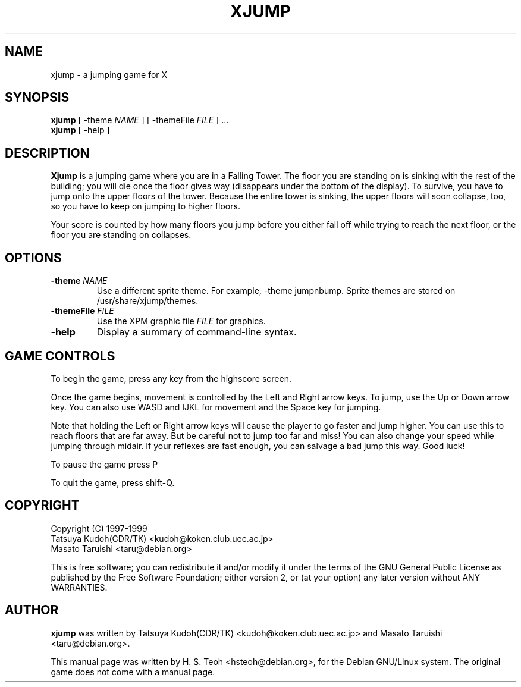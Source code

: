 .TH XJUMP 6
.\" NAME should be all caps, SECTION should be 1-8, maybe w/ subsection
.\" other parms are allowed: see man(7), man(1)
.SH NAME
xjump \- a jumping game for X
.SH SYNOPSIS
.B xjump
[ \-theme \fINAME\fR ] [ \-themeFile \fIFILE\fR ] ...
.br
.B xjump
[ \-help ]
.SH "DESCRIPTION"
.B Xjump
is a jumping game where you are in a Falling Tower. The floor you are
standing on is sinking with the rest of the building; you will die once the
floor gives way (disappears under the bottom of the display). To survive,
you have to jump onto the upper floors of the tower. Because the entire tower
is sinking, the upper floors will soon collapse, too, so you have to keep on
jumping to higher floors.

Your score is counted by how many floors you jump before you either fall off
while trying to reach the next floor, or the floor you are standing on
collapses.
.SH OPTIONS
.TP
.BI \-theme " NAME"
Use a different sprite theme.  For example, \-theme jumpnbump.
Sprite themes are stored on /usr/share/xjump/themes.
.TP
.BI \-themeFile " FILE"
Use the XPM graphic file
.I FILE
for graphics.
.TP
.BR \-help
Display a summary of command\-line syntax.

.SH "GAME CONTROLS"
To begin the game, press any key from the highscore screen.
.PP
Once the game begins, movement is controlled by the Left and Right
arrow keys. To jump, use the Up or Down arrow key.
You can also use WASD and IJKL for movement and the Space key for jumping.
.PP
Note that holding the Left or Right arrow keys will cause the
player to go faster and jump higher. You can use this to reach floors that are far away.
But be careful not to jump too far and miss! You can also change your speed
while jumping through midair. If your reflexes are fast enough, you can
salvage a bad jump this way. Good luck!
.PP
To pause the game press P
.PP
To quit the game, press shift\-Q.
.SH "COPYRIGHT"
 Copyright (C) 1997\-1999
 Tatsuya Kudoh(CDR/TK) <kudoh@koken.club.uec.ac.jp>
 Masato Taruishi       <taru@debian.org>
.PP
This is free software; you can redistribute it and/or modify it under
the terms of the GNU General Public License as published by the Free
Software Foundation; either version 2, or (at your option) any later
version without ANY WARRANTIES.
.SH "AUTHOR"
.B xjump
was written by Tatsuya Kudoh(CDR/TK) <kudoh@koken.club.uec.ac.jp> and
Masato Taruishi <taru@debian.org>.
.PP
This manual page was written by H. S. Teoh <hsteoh@debian.org>,
for the Debian GNU/Linux system. The original game does not come with
a manual page.
